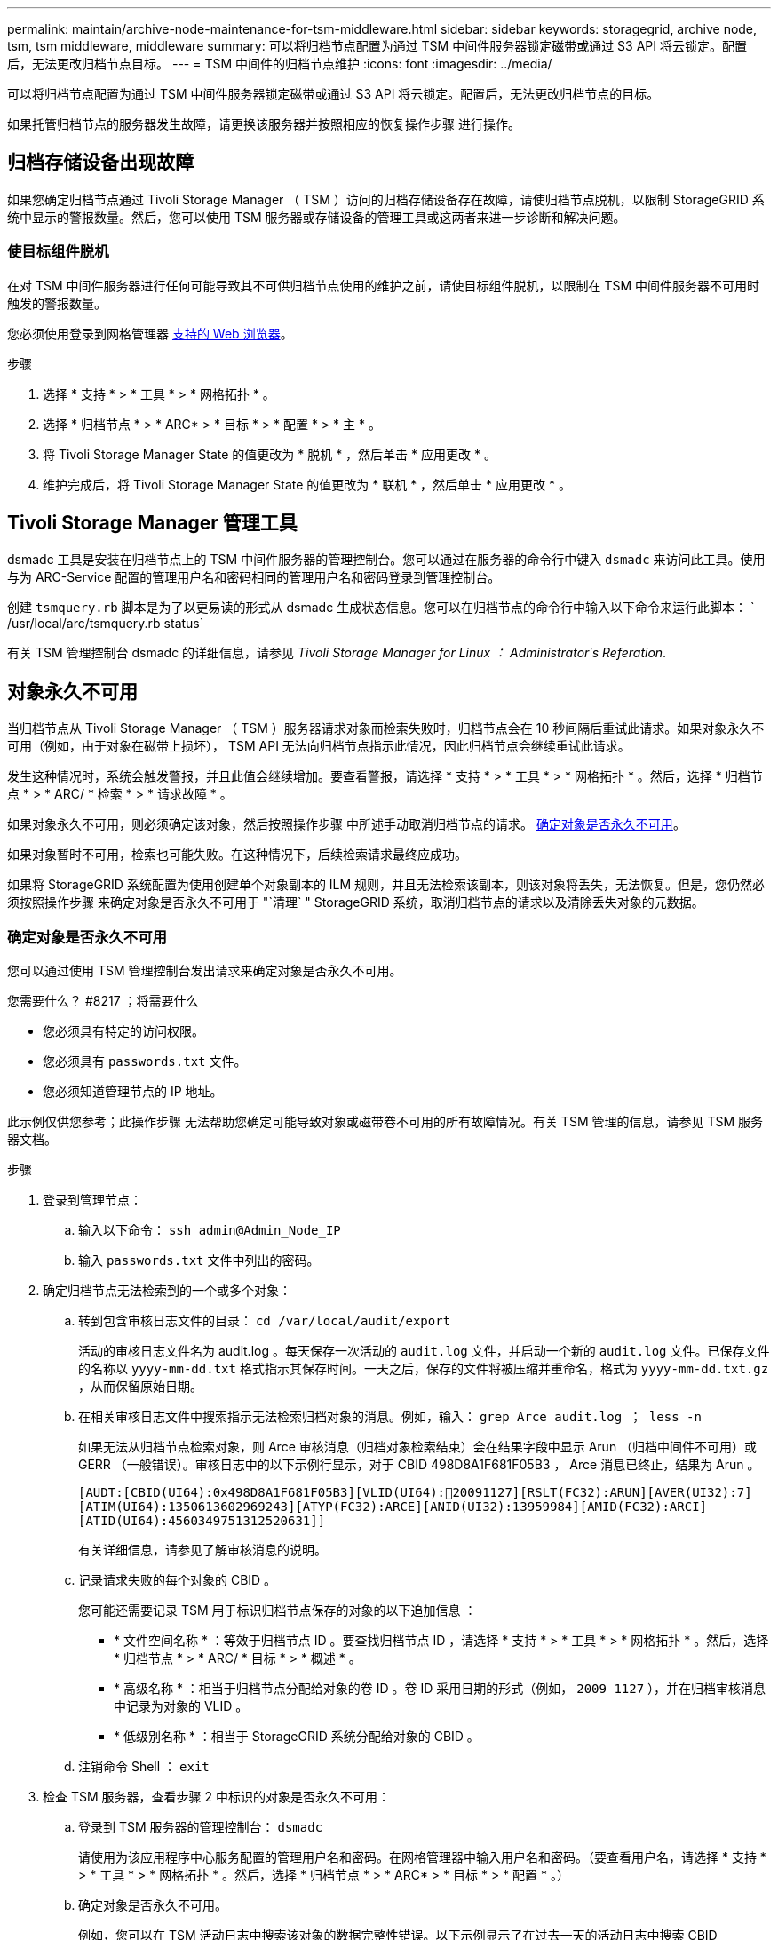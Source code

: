 ---
permalink: maintain/archive-node-maintenance-for-tsm-middleware.html 
sidebar: sidebar 
keywords: storagegrid, archive node, tsm, tsm middleware, middleware 
summary: 可以将归档节点配置为通过 TSM 中间件服务器锁定磁带或通过 S3 API 将云锁定。配置后，无法更改归档节点目标。 
---
= TSM 中间件的归档节点维护
:icons: font
:imagesdir: ../media/


[role="lead"]
可以将归档节点配置为通过 TSM 中间件服务器锁定磁带或通过 S3 API 将云锁定。配置后，无法更改归档节点的目标。

如果托管归档节点的服务器发生故障，请更换该服务器并按照相应的恢复操作步骤 进行操作。



== 归档存储设备出现故障

如果您确定归档节点通过 Tivoli Storage Manager （ TSM ）访问的归档存储设备存在故障，请使归档节点脱机，以限制 StorageGRID 系统中显示的警报数量。然后，您可以使用 TSM 服务器或存储设备的管理工具或这两者来进一步诊断和解决问题。



=== 使目标组件脱机

在对 TSM 中间件服务器进行任何可能导致其不可供归档节点使用的维护之前，请使目标组件脱机，以限制在 TSM 中间件服务器不可用时触发的警报数量。

您必须使用登录到网格管理器 xref:../admin/web-browser-requirements.adoc[支持的 Web 浏览器]。

.步骤
. 选择 * 支持 * > * 工具 * > * 网格拓扑 * 。
. 选择 * 归档节点 * > * ARC* > * 目标 * > * 配置 * > * 主 * 。
. 将 Tivoli Storage Manager State 的值更改为 * 脱机 * ，然后单击 * 应用更改 * 。
. 维护完成后，将 Tivoli Storage Manager State 的值更改为 * 联机 * ，然后单击 * 应用更改 * 。




== Tivoli Storage Manager 管理工具

dsmadc 工具是安装在归档节点上的 TSM 中间件服务器的管理控制台。您可以通过在服务器的命令行中键入 `dsmadc` 来访问此工具。使用与为 ARC-Service 配置的管理用户名和密码相同的管理用户名和密码登录到管理控制台。

创建 `tsmquery.rb` 脚本是为了以更易读的形式从 dsmadc 生成状态信息。您可以在归档节点的命令行中输入以下命令来运行此脚本： ` /usr/local/arc/tsmquery.rb status`

有关 TSM 管理控制台 dsmadc 的详细信息，请参见 _Tivoli Storage Manager for Linux ： Administratorʹs Referation_.



== 对象永久不可用

当归档节点从 Tivoli Storage Manager （ TSM ）服务器请求对象而检索失败时，归档节点会在 10 秒间隔后重试此请求。如果对象永久不可用（例如，由于对象在磁带上损坏）， TSM API 无法向归档节点指示此情况，因此归档节点会继续重试此请求。

发生这种情况时，系统会触发警报，并且此值会继续增加。要查看警报，请选择 * 支持 * > * 工具 * > * 网格拓扑 * 。然后，选择 * 归档节点 * > * ARC/ * 检索 * > * 请求故障 * 。

如果对象永久不可用，则必须确定该对象，然后按照操作步骤 中所述手动取消归档节点的请求。 <<determining_objects_permanently_unavailable,确定对象是否永久不可用>>。

如果对象暂时不可用，检索也可能失败。在这种情况下，后续检索请求最终应成功。

如果将 StorageGRID 系统配置为使用创建单个对象副本的 ILM 规则，并且无法检索该副本，则该对象将丢失，无法恢复。但是，您仍然必须按照操作步骤 来确定对象是否永久不可用于 "`清理` " StorageGRID 系统，取消归档节点的请求以及清除丢失对象的元数据。



=== 确定对象是否永久不可用

您可以通过使用 TSM 管理控制台发出请求来确定对象是否永久不可用。

.您需要什么？ #8217 ；将需要什么
* 您必须具有特定的访问权限。
* 您必须具有 `passwords.txt` 文件。
* 您必须知道管理节点的 IP 地址。


此示例仅供您参考；此操作步骤 无法帮助您确定可能导致对象或磁带卷不可用的所有故障情况。有关 TSM 管理的信息，请参见 TSM 服务器文档。

.步骤
. 登录到管理节点：
+
.. 输入以下命令： `ssh admin@Admin_Node_IP`
.. 输入 `passwords.txt` 文件中列出的密码。


. 确定归档节点无法检索到的一个或多个对象：
+
.. 转到包含审核日志文件的目录： `cd /var/local/audit/export`
+
活动的审核日志文件名为 audit.log 。每天保存一次活动的 `audit.log` 文件，并启动一个新的 `audit.log` 文件。已保存文件的名称以 `yyyy-mm-dd.txt` 格式指示其保存时间。一天之后，保存的文件将被压缩并重命名，格式为 `yyyy-mm-dd.txt.gz` ，从而保留原始日期。

.. 在相关审核日志文件中搜索指示无法检索归档对象的消息。例如，输入： `grep Arce audit.log ； less -n`
+
如果无法从归档节点检索对象，则 Arce 审核消息（归档对象检索结束）会在结果字段中显示 Arun （归档中间件不可用）或 GERR （一般错误）。审核日志中的以下示例行显示，对于 CBID 498D8A1F681F05B3 ， Arce 消息已终止，结果为 Arun 。

+
[listing]
----
[AUDT:[CBID(UI64):0x498D8A1F681F05B3][VLID(UI64):20091127][RSLT(FC32):ARUN][AVER(UI32):7]
[ATIM(UI64):1350613602969243][ATYP(FC32):ARCE][ANID(UI32):13959984][AMID(FC32):ARCI]
[ATID(UI64):4560349751312520631]]
----
+
有关详细信息，请参见了解审核消息的说明。

.. 记录请求失败的每个对象的 CBID 。
+
您可能还需要记录 TSM 用于标识归档节点保存的对象的以下追加信息 ：

+
*** * 文件空间名称 * ：等效于归档节点 ID 。要查找归档节点 ID ，请选择 * 支持 * > * 工具 * > * 网格拓扑 * 。然后，选择 * 归档节点 * > * ARC/ * 目标 * > * 概述 * 。
*** * 高级名称 * ：相当于归档节点分配给对象的卷 ID 。卷 ID 采用日期的形式（例如， `2009 1127` ），并在归档审核消息中记录为对象的 VLID 。
*** * 低级别名称 * ：相当于 StorageGRID 系统分配给对象的 CBID 。


.. 注销命令 Shell ： `exit`


. 检查 TSM 服务器，查看步骤 2 中标识的对象是否永久不可用：
+
.. 登录到 TSM 服务器的管理控制台： `dsmadc`
+
请使用为该应用程序中心服务配置的管理用户名和密码。在网格管理器中输入用户名和密码。（要查看用户名，请选择 * 支持 * > * 工具 * > * 网格拓扑 * 。然后，选择 * 归档节点 * > * ARC* > * 目标 * > * 配置 * 。）

.. 确定对象是否永久不可用。
+
例如，您可以在 TSM 活动日志中搜索该对象的数据完整性错误。以下示例显示了在过去一天的活动日志中搜索 CBID `498D8A1F681F05B3` 的对象。

+
[listing]
----
> query actlog begindate=-1 search=276C14E94082CC69
12/21/2008 05:39:15 ANR0548W Retrieve or restore
failed for session 9139359 for node DEV-ARC-20 (Bycast ARC)
processing file space /19130020 4 for file /20081002/
498D8A1F681F05B3 stored as Archive - data
integrity error detected. (SESSION: 9139359)
>
----
+
根据错误的性质， CBID 可能不会记录在 TSM 活动日志中。您可能需要在日志中搜索请求失败前后的其他 TSM 错误。

.. 如果整个磁带永久不可用，请确定存储在该卷上的所有对象的 CBID ： `query content Tsm_Volume_Name`
+
其中 `TSM_Volume_Name` 是不可用磁带的 TSM 名称。以下是此命令的输出示例：

+
[listing]
----
 > query content TSM-Volume-Name
Node Name     Type Filespace  FSID Client's Name for File Name
------------- ---- ---------- ---- ----------------------------
DEV-ARC-20    Arch /19130020  216  /20081201/ C1D172940E6C7E12
DEV-ARC-20    Arch /19130020  216  /20081201/ F1D7FBC2B4B0779E
----
+
文件名` 的 `客户端名称与归档节点卷 ID （或 TSM "`high level name` " ）相同，后跟对象的 CBID （或 TSM "`low level name` " ）。也就是说， `Client 的 Name for File Name` 采用 ` /Archive Node 卷 ID /CBID` 的形式。在示例输出的第一行中，文件名` 的 `客户端名称是 ` /20081201/C1D172940E6C7E12` 。

+
另请记住， `文件空间` 是归档节点的节点 ID 。

+
要取消检索请求，您需要卷上存储的每个对象的 CBID 以及归档节点的节点 ID 。



. 对于永久不可用的每个对象，请取消检索请求并执行问题描述 a 命令，以通知 StorageGRID 系统对象副本已丢失：
+

IMPORTANT: 请谨慎使用 ADE 控制台。如果控制台使用不当，则可能会中断系统操作并损坏数据。请认真输入命令，并且只能使用此操作步骤 中记录的命令。

+
.. 如果尚未登录到归档节点，请按以下方式登录：
+
... 输入以下命令： `ssh admin@ grid_node_ip_`
... 输入 `passwords.txt` 文件中列出的密码。
... 输入以下命令切换到 root ： `su -`
... 输入 `passwords.txt` 文件中列出的密码。


.. 访问该 ARC 服务的 ADE 控制台： `telnet localhost 1409`
.. 取消对象的请求： ` /proc/BRTR/cancel -c CBID`
+
其中 `CBID` 是无法从 TSM 检索到的对象的标识符。

+
如果此对象的唯一副本位于磁带上，则 "`bulk retrretr检 索` " 请求将被取消，并显示消息 "`1 Requests cancelled` " 。如果对象的副本位于系统中的其他位置，则对象检索将由其他模块处理，因此对消息的响应为 "`0 Requests cancelled` " 。

.. 问题描述 一个命令，用于通知 StorageGRID 系统某个对象副本已丢失且必须创建另一个副本： ` /proc/CMSI/Object_Lost CBID node_ID`
+
其中， `CBID` 是无法从 TSM 服务器检索的对象的标识符， `node_ID` 是检索失败的归档节点的节点 ID 。

+
您必须为每个丢失的对象副本输入一个单独的命令：不支持输入 CBID 范围。

+
在大多数情况下， StorageGRID 系统会立即开始为对象数据创建更多副本，以确保系统的 ILM 策略得到遵守。

+
但是，如果对象的 ILM 规则指定只创建一个副本，而该副本现已丢失，则无法恢复该对象。在这种情况下，运行 `Object_Lost` 命令可从 StorageGRID 系统清除丢失对象的元数据。

+
当 `Object_Lost` 命令成功完成后，将返回以下消息：

+
[listing]
----
CLOC_LOST_ANS returned result ‘SUCS’
----
+

NOTE: ` /proc/CMSI/Object_Lost` 命令仅适用于归档节点上存储的丢失对象。

.. 退出 ADE 控制台： `exit`
.. 从归档节点中注销： `exit`


. 重置 StorageGRID 系统中的请求失败值：
+
.. 转到 * 归档节点 * > * ARC* > * 检索 * > * 配置 * ，然后选择 * 重置请求失败计数 * 。
.. 单击 * 应用更改 * 。




xref:../admin/index.adoc[管理 StorageGRID]

xref:../audit/index.adoc[查看审核日志]
